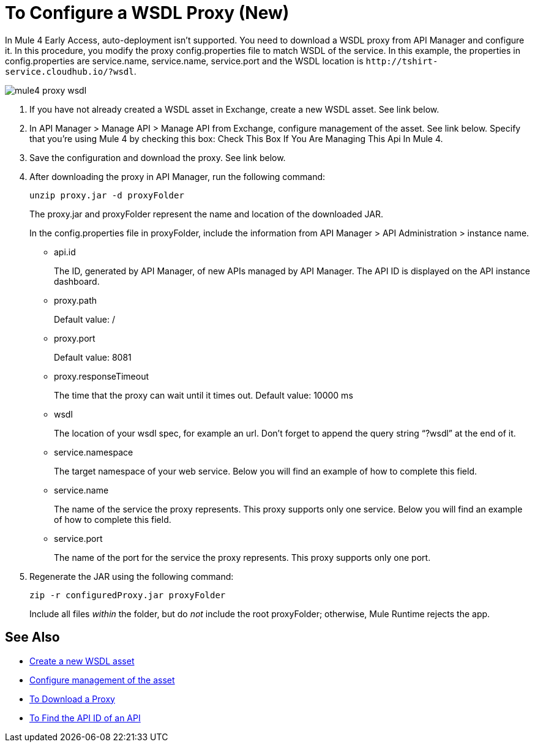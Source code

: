 = To Configure a WSDL Proxy (New)

In Mule 4 Early Access, auto-deployment isn't supported. You need to download a WSDL proxy from API Manager and configure it. In this procedure, you modify the proxy config.properties file to match WSDL of the service. In this example, the properties in config.properties are service.name, service.name, service.port and the WSDL location is `+http://tshirt-service.cloudhub.io/?wsdl+`.

image::mule4-proxy-wsdl.png[]

. If you have not already created a WSDL asset in Exchange, create a new WSDL asset. See link below.
. In API Manager > Manage API > Manage API from Exchange, configure management of the asset. See link below. Specify that you're using Mule 4 by checking this box: Check This Box If You Are Managing This Api In Mule 4.
. Save the configuration and download the proxy. See link below.
. After downloading the proxy in API Manager, run the following command:
+
`unzip proxy.jar -d proxyFolder`
+
The proxy.jar and proxyFolder represent the name and location of the downloaded JAR.
+
In the config.properties file in proxyFolder, include the information from API Manager > API Administration > instance name.
+
* api.id
+
The ID, generated by API Manager, of new APIs managed by API Manager. The API ID is displayed on the API instance dashboard.
+
* proxy.path
+
Default value: /
+
* proxy.port
+
Default value: 8081
+
* proxy.responseTimeout
+
The time that the proxy can wait until it times out. Default value: 10000 ms
+
* wsdl
+
The location of your wsdl spec, for example an url. Don’t forget to append the query string “?wsdl” at the end of it. 
* service.namespace
+
The target namespace of your web service.
Below you will find an example of how to complete this field.
+
* service.name
+
The name of the service the proxy represents. This proxy supports only one service.
Below you will find an example of how to complete this field.
+
* service.port
+
The name of the port for the service the proxy represents. This proxy supports only one port. 
. Regenerate the JAR using the following command:
+
`zip -r configuredProxy.jar proxyFolder`
+
Include all files _within_ the folder, but do _not_ include the root proxyFolder; otherwise, Mule Runtime rejects the app.


== See Also

* link:/anypoint-exchange/to-create-an-asset#creating-an-api-asset[Create a new WSDL asset]
* link:/api-manager/manage-exchange-api-task[Configure management of the asset]
* link:/api-manager/download-proxy-task[To Download a Proxy]
* link:/api-manager/find-api-id-task[To Find the API ID of an API]


